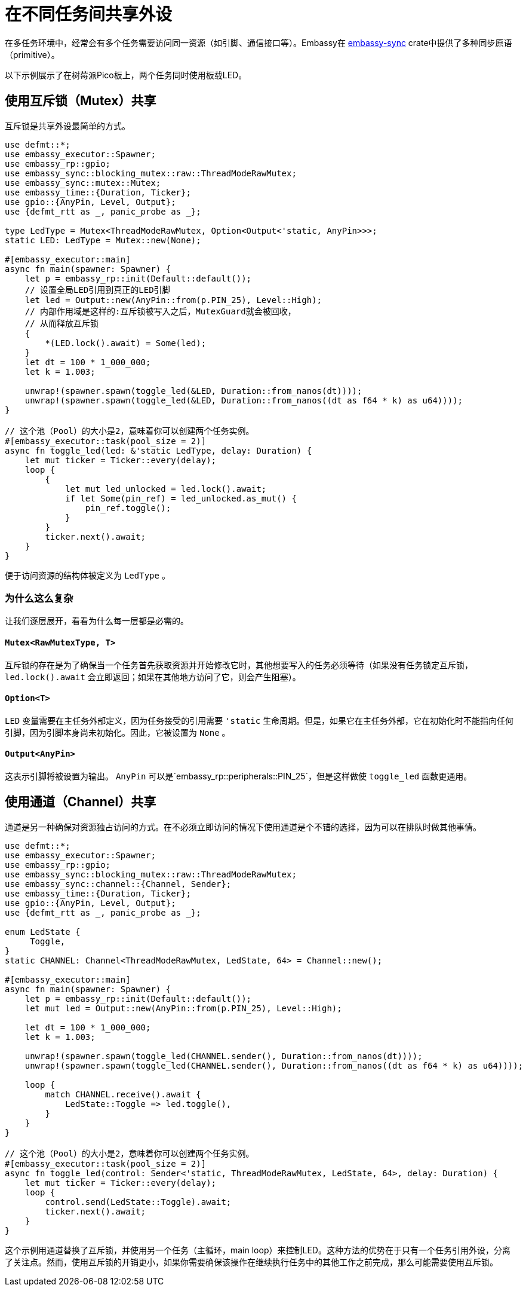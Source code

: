 = 在不同任务间共享外设

在多任务环境中，经常会有多个任务需要访问同一资源（如引脚、通信接口等）。Embassy在 link:https://crates.io/crates/embassy-sync[embassy-sync] crate中提供了多种同步原语（primitive）。

以下示例展示了在树莓派Pico板上，两个任务同时使用板载LED。

== 使用互斥锁（Mutex）共享

互斥锁是共享外设最简单的方式。

[,rust]
----
use defmt::*;
use embassy_executor::Spawner;
use embassy_rp::gpio;
use embassy_sync::blocking_mutex::raw::ThreadModeRawMutex;
use embassy_sync::mutex::Mutex;
use embassy_time::{Duration, Ticker};
use gpio::{AnyPin, Level, Output};
use {defmt_rtt as _, panic_probe as _};

type LedType = Mutex<ThreadModeRawMutex, Option<Output<'static, AnyPin>>>;
static LED: LedType = Mutex::new(None);

#[embassy_executor::main]
async fn main(spawner: Spawner) {
    let p = embassy_rp::init(Default::default());
    // 设置全局LED引用到真正的LED引脚
    let led = Output::new(AnyPin::from(p.PIN_25), Level::High);
    // 内部作用域是这样的:互斥锁被写入之后，MutexGuard就会被回收，
    // 从而释放互斥锁
    {
        *(LED.lock().await) = Some(led);
    }
    let dt = 100 * 1_000_000;
    let k = 1.003;

    unwrap!(spawner.spawn(toggle_led(&LED, Duration::from_nanos(dt))));
    unwrap!(spawner.spawn(toggle_led(&LED, Duration::from_nanos((dt as f64 * k) as u64))));
}

// 这个池（Pool）的大小是2，意味着你可以创建两个任务实例。
#[embassy_executor::task(pool_size = 2)]
async fn toggle_led(led: &'static LedType, delay: Duration) {
    let mut ticker = Ticker::every(delay);
    loop {
        {
            let mut led_unlocked = led.lock().await;
            if let Some(pin_ref) = led_unlocked.as_mut() {
                pin_ref.toggle();
            }
        }
        ticker.next().await;
    }
}
----

便于访问资源的结构体被定义为 `LedType` 。

=== 为什么这么复杂

让我们逐层展开，看看为什么每一层都是必需的。

==== `Mutex<RawMutexType, T>`

互斥锁的存在是为了确保当一个任务首先获取资源并开始修改它时，其他想要写入的任务必须等待（如果没有任务锁定互斥锁， `led.lock().await` 会立即返回；如果在其他地方访问了它，则会产生阻塞）。 

==== `Option<T>`

`LED` 变量需要在主任务外部定义，因为任务接受的引用需要 `'static` 生命周期。但是，如果它在主任务外部，它在初始化时不能指向任何引脚，因为引脚本身尚未初始化。因此，它被设置为 `None` 。

==== `Output<AnyPin>`

这表示引脚将被设置为输出。 `AnyPin` 可以是`embassy_rp::peripherals::PIN_25`，但是这样做使 `toggle_led` 函数更通用。

== 使用通道（Channel）共享

通道是另一种确保对资源独占访问的方式。在不必须立即访问的情况下使用通道是个不错的选择，因为可以在排队时做其他事情。

[,rust]
----
use defmt::*;
use embassy_executor::Spawner;
use embassy_rp::gpio;
use embassy_sync::blocking_mutex::raw::ThreadModeRawMutex;
use embassy_sync::channel::{Channel, Sender};
use embassy_time::{Duration, Ticker};
use gpio::{AnyPin, Level, Output};
use {defmt_rtt as _, panic_probe as _};

enum LedState {
     Toggle,
}
static CHANNEL: Channel<ThreadModeRawMutex, LedState, 64> = Channel::new();

#[embassy_executor::main]
async fn main(spawner: Spawner) {
    let p = embassy_rp::init(Default::default());
    let mut led = Output::new(AnyPin::from(p.PIN_25), Level::High);

    let dt = 100 * 1_000_000;
    let k = 1.003;

    unwrap!(spawner.spawn(toggle_led(CHANNEL.sender(), Duration::from_nanos(dt))));
    unwrap!(spawner.spawn(toggle_led(CHANNEL.sender(), Duration::from_nanos((dt as f64 * k) as u64))));

    loop {
        match CHANNEL.receive().await {
            LedState::Toggle => led.toggle(),
        }
    }
}

// 这个池（Pool）的大小是2，意味着你可以创建两个任务实例。
#[embassy_executor::task(pool_size = 2)]
async fn toggle_led(control: Sender<'static, ThreadModeRawMutex, LedState, 64>, delay: Duration) {
    let mut ticker = Ticker::every(delay);
    loop {
        control.send(LedState::Toggle).await;
        ticker.next().await;
    }
}
----

这个示例用通道替换了互斥锁，并使用另一个任务（主循环，main loop）来控制LED。这种方法的优势在于只有一个任务引用外设，分离了关注点。然而，使用互斥锁的开销更小，如果你需要确保该操作在继续执行任务中的其他工作之前完成，那么可能需要使用互斥锁。
